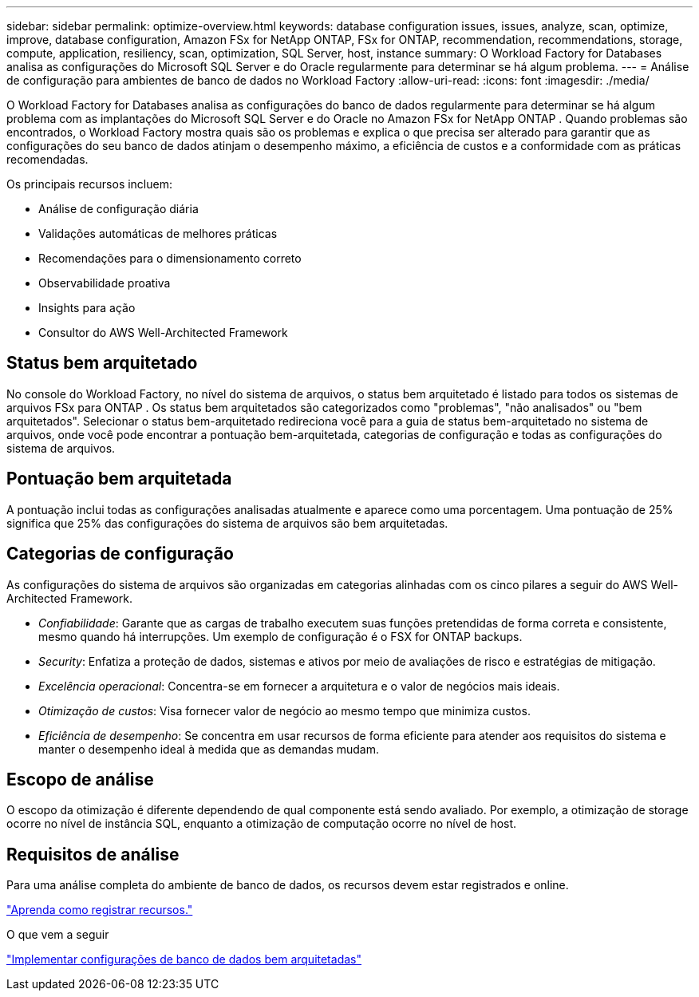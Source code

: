 ---
sidebar: sidebar 
permalink: optimize-overview.html 
keywords: database configuration issues, issues, analyze, scan, optimize, improve, database configuration, Amazon FSx for NetApp ONTAP, FSx for ONTAP, recommendation, recommendations, storage, compute, application, resiliency, scan, optimization, SQL Server, host, instance 
summary: O Workload Factory for Databases analisa as configurações do Microsoft SQL Server e do Oracle regularmente para determinar se há algum problema. 
---
= Análise de configuração para ambientes de banco de dados no Workload Factory
:allow-uri-read: 
:icons: font
:imagesdir: ./media/


[role="lead"]
O Workload Factory for Databases analisa as configurações do banco de dados regularmente para determinar se há algum problema com as implantações do Microsoft SQL Server e do Oracle no Amazon FSx for NetApp ONTAP .  Quando problemas são encontrados, o Workload Factory mostra quais são os problemas e explica o que precisa ser alterado para garantir que as configurações do seu banco de dados atinjam o desempenho máximo, a eficiência de custos e a conformidade com as práticas recomendadas.

Os principais recursos incluem:

* Análise de configuração diária
* Validações automáticas de melhores práticas
* Recomendações para o dimensionamento correto
* Observabilidade proativa
* Insights para ação
* Consultor do AWS Well-Architected Framework




== Status bem arquitetado

No console do Workload Factory, no nível do sistema de arquivos, o status bem arquitetado é listado para todos os sistemas de arquivos FSx para ONTAP . Os status bem arquitetados são categorizados como "problemas", "não analisados" ou "bem arquitetados". Selecionar o status bem-arquitetado redireciona você para a guia de status bem-arquitetado no sistema de arquivos, onde você pode encontrar a pontuação bem-arquitetada, categorias de configuração e todas as configurações do sistema de arquivos.



== Pontuação bem arquitetada

A pontuação inclui todas as configurações analisadas atualmente e aparece como uma porcentagem. Uma pontuação de 25% significa que 25% das configurações do sistema de arquivos são bem arquitetadas.



== Categorias de configuração

As configurações do sistema de arquivos são organizadas em categorias alinhadas com os cinco pilares a seguir do AWS Well-Architected Framework.

* _Confiabilidade_: Garante que as cargas de trabalho executem suas funções pretendidas de forma correta e consistente, mesmo quando há interrupções. Um exemplo de configuração é o FSX for ONTAP backups.
* _Security_: Enfatiza a proteção de dados, sistemas e ativos por meio de avaliações de risco e estratégias de mitigação.
* _Excelência operacional_: Concentra-se em fornecer a arquitetura e o valor de negócios mais ideais.
* _Otimização de custos_: Visa fornecer valor de negócio ao mesmo tempo que minimiza custos.
* _Eficiência de desempenho_: Se concentra em usar recursos de forma eficiente para atender aos requisitos do sistema e manter o desempenho ideal à medida que as demandas mudam.




== Escopo de análise

O escopo da otimização é diferente dependendo de qual componente está sendo avaliado. Por exemplo, a otimização de storage ocorre no nível de instância SQL, enquanto a otimização de computação ocorre no nível de host.



== Requisitos de análise

Para uma análise completa do ambiente de banco de dados, os recursos devem estar registrados e online.

link:register-instance.html["Aprenda como registrar recursos."]

.O que vem a seguir
link:optimize-configurations.html["Implementar configurações de banco de dados bem arquitetadas"]

